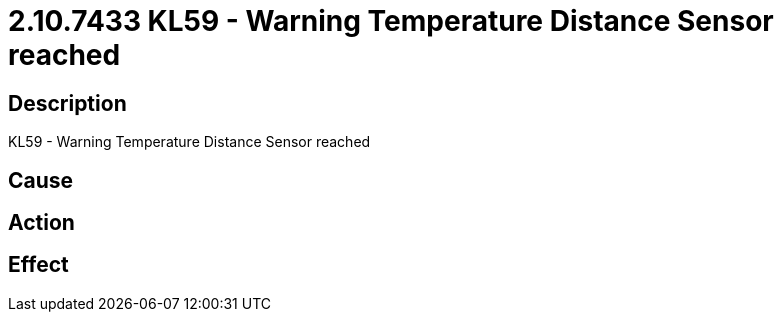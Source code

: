 = 2.10.7433 KL59 - Warning Temperature Distance Sensor reached
:imagesdir: img

== Description
KL59 - Warning Temperature Distance Sensor reached

== Cause
 

== Action
 

== Effect
 


